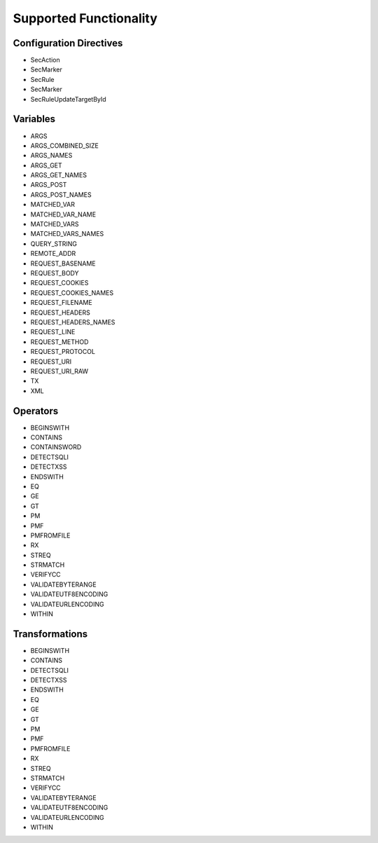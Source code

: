 Supported Functionality
-----------------------

Configuration Directives
==========================
* SecAction
* SecMarker
* SecRule
* SecMarker
* SecRuleUpdateTargetById

Variables
=========
* ARGS
* ARGS_COMBINED_SIZE
* ARGS_NAMES
* ARGS_GET
* ARGS_GET_NAMES
* ARGS_POST
* ARGS_POST_NAMES
* MATCHED_VAR
* MATCHED_VAR_NAME
* MATCHED_VARS
* MATCHED_VARS_NAMES
* QUERY_STRING
* REMOTE_ADDR
* REQUEST_BASENAME
* REQUEST_BODY
* REQUEST_COOKIES
* REQUEST_COOKIES_NAMES
* REQUEST_FILENAME
* REQUEST_HEADERS
* REQUEST_HEADERS_NAMES
* REQUEST_LINE
* REQUEST_METHOD
* REQUEST_PROTOCOL
* REQUEST_URI
* REQUEST_URI_RAW
* TX
* XML

Operators
=========
* BEGINSWITH
* CONTAINS
* CONTAINSWORD
* DETECTSQLI
* DETECTXSS
* ENDSWITH
* EQ
* GE
* GT
* PM
* PMF
* PMFROMFILE
* RX
* STREQ
* STRMATCH
* VERIFYCC
* VALIDATEBYTERANGE
* VALIDATEUTF8ENCODING
* VALIDATEURLENCODING
* WITHIN

Transformations
===============
* BEGINSWITH
* CONTAINS
* DETECTSQLI
* DETECTXSS
* ENDSWITH
* EQ
* GE
* GT
* PM
* PMF
* PMFROMFILE
* RX
* STREQ
* STRMATCH
* VERIFYCC
* VALIDATEBYTERANGE
* VALIDATEUTF8ENCODING
* VALIDATEURLENCODING
* WITHIN
